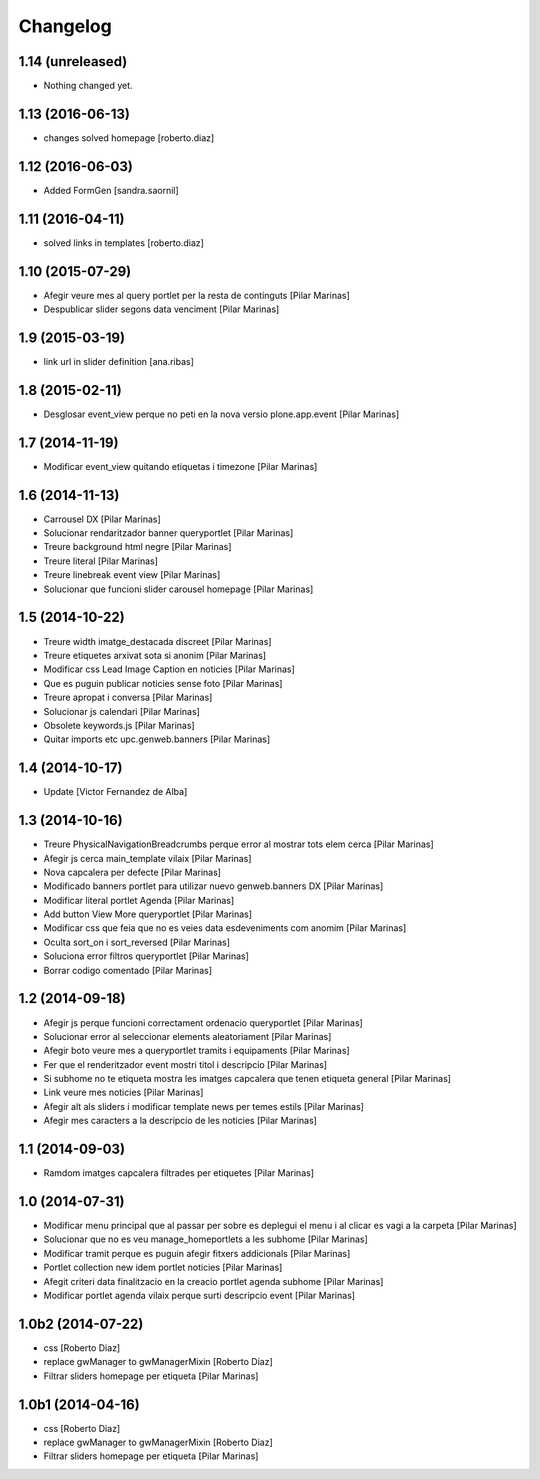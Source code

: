 Changelog
=========

1.14 (unreleased)
-----------------

- Nothing changed yet.


1.13 (2016-06-13)
-----------------

* changes solved homepage [roberto.diaz]

1.12 (2016-06-03)
-----------------

* Added FormGen [sandra.saornil]

1.11 (2016-04-11)
-----------------

* solved links in templates [roberto.diaz]

1.10 (2015-07-29)
-----------------

* Afegir veure mes al query portlet per la resta de continguts [Pilar Marinas]
* Despublicar slider segons data venciment [Pilar Marinas]

1.9 (2015-03-19)
----------------

* link url in slider definition [ana.ribas]

1.8 (2015-02-11)
----------------

* Desglosar event_view perque no peti en la nova versio plone.app.event [Pilar Marinas]

1.7 (2014-11-19)
----------------

* Modificar event_view quitando etiquetas i timezone [Pilar Marinas]

1.6 (2014-11-13)
----------------

* Carrousel DX [Pilar Marinas]
* Solucionar rendaritzador banner queryportlet [Pilar Marinas]
* Treure background html negre [Pilar Marinas]
* Treure literal [Pilar Marinas]
* Treure linebreak event view [Pilar Marinas]
* Solucionar que funcioni slider carousel homepage [Pilar Marinas]

1.5 (2014-10-22)
----------------

* Treure width imatge_destacada discreet [Pilar Marinas]
* Treure etiquetes arxivat sota si anonim [Pilar Marinas]
* Modificar css Lead Image Caption en noticies [Pilar Marinas]
* Que es puguin publicar noticies sense foto [Pilar Marinas]
* Treure apropat i conversa [Pilar Marinas]
* Solucionar js calendari [Pilar Marinas]
* Obsolete keywords.js [Pilar Marinas]
* Quitar imports etc upc.genweb.banners [Pilar Marinas]

1.4 (2014-10-17)
----------------

* Update [Victor Fernandez de Alba]

1.3 (2014-10-16)
----------------

* Treure PhysicalNavigationBreadcrumbs perque error al mostrar tots elem cerca [Pilar Marinas]
* Afegir js cerca main_template vilaix [Pilar Marinas]
* Nova capcalera per defecte [Pilar Marinas]
* Modificado banners portlet para utilizar nuevo genweb.banners DX [Pilar Marinas]
* Modificar literal portlet Agenda [Pilar Marinas]
* Add button View More queryportlet [Pilar Marinas]
* Modificar css que feia que no es veies data esdeveniments com anomim [Pilar Marinas]
* Oculta sort_on i sort_reversed [Pilar Marinas]
* Soluciona error filtros queryportlet [Pilar Marinas]
* Borrar codigo comentado [Pilar Marinas]

1.2 (2014-09-18)
----------------

* Afegir js perque funcioni correctament ordenacio queryportlet [Pilar Marinas]
* Solucionar error al seleccionar elements aleatoriament [Pilar Marinas]
* Afegir boto veure mes a queryportlet tramits i equipaments [Pilar Marinas]
* Fer que el renderitzador event mostri titol i descripcio [Pilar Marinas]
* Si subhome no te etiqueta mostra les imatges capcalera que tenen etiqueta general [Pilar Marinas]
* Link veure mes noticies [Pilar Marinas]
* Afegir alt als sliders i modificar template news per temes estils [Pilar Marinas]
* Afegir mes caracters a la descripcio de les noticies [Pilar Marinas]

1.1 (2014-09-03)
----------------

* Ramdom imatges capcalera filtrades per etiquetes [Pilar Marinas]

1.0 (2014-07-31)
----------------

* Modificar menu principal que al passar per sobre es deplegui el menu i al clicar es vagi a la carpeta [Pilar Marinas]
* Solucionar que no es veu manage_homeportlets a les subhome [Pilar Marinas]
* Modificar tramit perque es puguin afegir fitxers addicionals [Pilar Marinas]
* Portlet collection new idem portlet noticies [Pilar Marinas]
* Afegit criteri data finalitzacio en la creacio portlet agenda subhome [Pilar Marinas]
* Modificar portlet agenda vilaix perque surti descripcio event [Pilar Marinas]

1.0b2 (2014-07-22)
------------------

* css [Roberto Diaz]
* replace gwManager to gwManagerMixin [Roberto Diaz]
* Filtrar sliders homepage per etiqueta [Pilar Marinas]

1.0b1 (2014-04-16)
------------------

* css [Roberto Diaz]
* replace gwManager to gwManagerMixin [Roberto Diaz]
* Filtrar sliders homepage per etiqueta [Pilar Marinas]